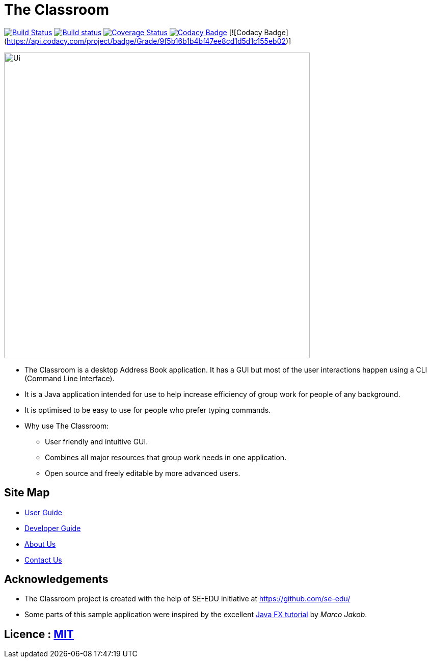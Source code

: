 = The Classroom
ifdef::env-github,env-browser[:relfileprefix: docs/]
ifdef::env-github,env-browser[:outfilesuffix: .adoc]

https://travis-ci.org/CS2103AUG2017-T09-B4/main[image:https://travis-ci.org/CS2103AUG2017-T09-B4/main.svg?branch=master[Build Status]]
https://ci.appveyor.com/project/limyongsong/main/branch/master[image:https://ci.appveyor.com/api/projects/status/u64s0m5nsfgfprie/branch/master?svg=true[Build status]]
https://coveralls.io/github/CS2103AUG2017-T09-B4/main?branch=master[image:https://coveralls.io/repos/github/CS2103AUG2017-T09-B4/main/badge.svg?branch=master[Coverage Status]]
https://www.codacy.com/app/limyongsong/main?utm_source=github.com&amp;utm_medium=referral&amp;utm_content=CS2103AUG2017-T09-B4/main&amp;utm_campaign=Badge_Grade[image:https://api.codacy.com/project/badge/Grade/9f5b16b1b4bf47ee8cd1d5d1c155eb02[Codacy Badge]]
[![Codacy Badge](https://api.codacy.com/project/badge/Grade/9f5b16b1b4bf47ee8cd1d5d1c155eb02)]

ifdef::env-github[]
image::docs/images/Ui.png[width="600"]
endif::[]

ifndef::env-github[]
image::images/Ui.png[width="600"]
endif::[]

* The Classroom is a desktop Address Book application. It has a GUI but most of the user interactions happen using a CLI (Command Line Interface).
* It is a Java application intended for use to help increase efficiency of group work for people of any background.
* It is optimised to be easy to use for people who prefer typing commands.
* Why use The Classroom:
** User friendly and intuitive GUI.
** Combines all major resources that group work needs in one application.
** Open source and freely editable by more advanced users.

== Site Map

* <<UserGuide#, User Guide>>
* <<DeveloperGuide#, Developer Guide>>
* <<AboutUs#, About Us>>
* <<ContactUs#, Contact Us>>

== Acknowledgements

* The Classroom project is created with the help of SE-EDU initiative at https://github.com/se-edu/
* Some parts of this sample application were inspired by the excellent http://code.makery.ch/library/javafx-8-tutorial/[Java FX tutorial] by
_Marco Jakob_.

== Licence : link:LICENSE[MIT]
